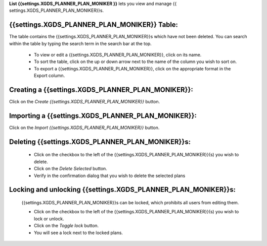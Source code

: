 
**List {{settings.XGDS_PLANNER_PLAN_MONIKER }}** lets you view and manage {{ settings.XGDS_PLANNER_PLAN_MONIKER}}s.


{{settings.XGDS_PLANNER_PLAN_MONIKER}} Table:
---------------------------------------------

The table contains the {{settings.XGDS_PLANNER_PLAN_MONIKER}}s which have not been deleted.
You can search within the table by typing the search term in the search bar at the top.

 * To view or edit a {{settings.XGDS_PLANNER_PLAN_MONIKER}}, click on its name.
 * To sort the table, click on the up or down arrow next to the name of the column you wish to sort on.
 * To export a {{settings.XGDS_PLANNER_PLAN_MONIKER}}, click on the appropriate format in the Export column.


Creating a {{settings.XGDS_PLANNER_PLAN_MONIKER}}:
--------------------------------------------------

Click on the *Create {{settings.XGDS_PLANNER_PLAN_MONIKER}}* button.

Importing a {{settings.XGDS_PLANNER_PLAN_MONIKER}}:
---------------------------------------------------

Click on the *Import {{settings.XGDS_PLANNER_PLAN_MONIKER}}* button.

Deleting {{settings.XGDS_PLANNER_PLAN_MONIKER}}s:
---------------------------------------------------

 * Click on the checkbox to the left of the {{settings.XGDS_PLANNER_PLAN_MONIKER}}(s) you wish to delete.
 * Click on the *Delete Selected* button.
 * Verify in the confirmation dialog that you wish to delete the selected plans

Locking and unlocking {{settings.XGDS_PLANNER_PLAN_MONIKER}}s:
--------------------------------------------------------------

 {{settings.XGDS_PLANNER_PLAN_MONIKER}}s can be locked, which prohibits all users from editing them.

 * Click on the checkbox to the left of the {{settings.XGDS_PLANNER_PLAN_MONIKER}}(s) you wish to lock or unlock.
 * Click on the *Toggle lock* button.
 * You will see a lock next to the locked plans.




.. o __BEGIN_LICENSE__
.. o  Copyright (c) 2015, United States Government, as represented by the
.. o  Administrator of the National Aeronautics and Space Administration.
.. o  All rights reserved.
.. o
.. o  The xGDS platform is licensed under the Apache License, Version 2.0
.. o  (the "License"); you may not use this file except in compliance with the License.
.. o  You may obtain a copy of the License at
.. o  http://www.apache.org/licenses/LICENSE-2.0.
.. o
.. o  Unless required by applicable law or agreed to in writing, software distributed
.. o  under the License is distributed on an "AS IS" BASIS, WITHOUT WARRANTIES OR
.. o  CONDITIONS OF ANY KIND, either express or implied. See the License for the
.. o  specific language governing permissions and limitations under the License.
.. o __END_LICENSE__
